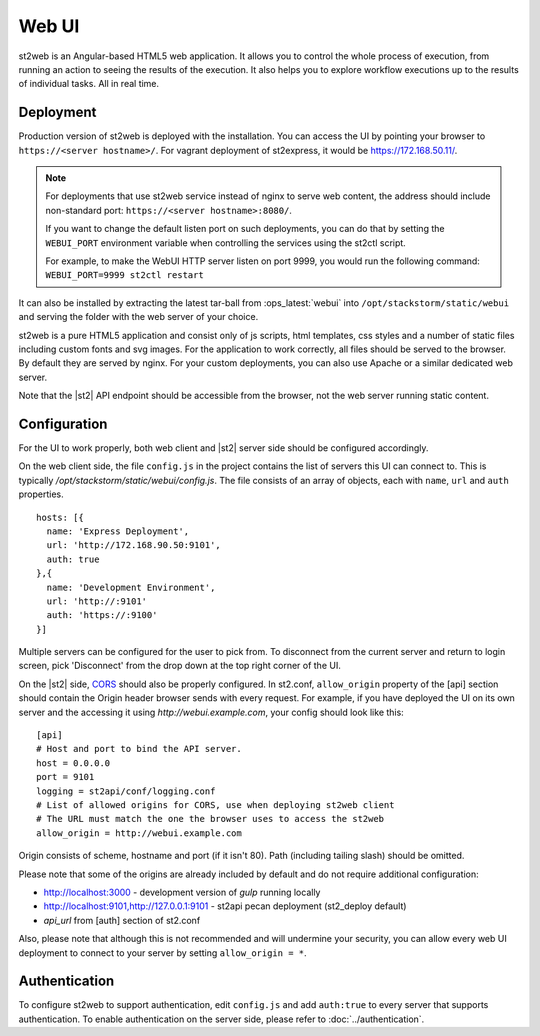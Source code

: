 Web UI
======

st2web is an Angular-based HTML5 web application. It allows you to control the whole process of execution, from running an action to seeing the results of the execution. It also helps you to explore workflow executions up to the results of individual tasks. All in real time.

Deployment
-----------

Production version of st2web is deployed with the installation. You can access the UI by pointing your browser to ``https://<server hostname>/``. For vagrant deployment of st2express, it would be https://172.168.50.11/.

.. note::

    For deployments that use st2web service instead of nginx to serve web content, the address should include non-standard port: ``https://<server hostname>:8080/``.

    If you want to change the default listen port on such deployments, you can do that by setting the ``WEBUI_PORT``
    environment variable when controlling the services using the st2ctl script.

    For example, to make the WebUI HTTP server listen on port 9999, you would run the following
    command: ``WEBUI_PORT=9999 st2ctl restart``

It can also be installed by extracting the latest tar-ball from :ops_latest:`webui` into ``/opt/stackstorm/static/webui`` and serving the folder with the web server of your choice.

st2web is a pure HTML5 application and consist only of js scripts, html templates, css styles and a number of static files including custom fonts and svg images. For the application to work correctly, all files should be served to the browser. By default they are served by nginx. For your custom deployments, you can also use Apache or a similar dedicated web server.

Note that the |st2| API endpoint should be accessible from the browser, not the web server running static content.


Configuration
-------------

For the UI to work properly, both web client and |st2| server side should be configured accordingly.

On the web client side, the file ``config.js`` in the project contains the list of servers this UI can connect to. This is typically `/opt/stackstorm/static/webui/config.js`. The file consists of an array of objects, each with ``name``, ``url`` and ``auth`` properties.

::

   hosts: [{
     name: 'Express Deployment',
     url: 'http://172.168.90.50:9101',
     auth: true
   },{
     name: 'Development Environment',
     url: 'http://:9101'
     auth: 'https://:9100'
   }]


Multiple servers can be configured for the user to pick from. To disconnect from the current server and return to login screen, pick 'Disconnect' from the drop down at the top right corner of the UI.

On the |st2| side, `CORS <https://en.wikipedia.org/wiki/Cross-origin_resource_sharing>`__ should also be properly configured. In st2.conf, ``allow_origin`` property of the [api] section should contain the Origin header browser sends with every request. For example, if you have deployed the UI on its own server and the accessing it using `http://webui.example.com`, your config should look like this:

::

   [api]
   # Host and port to bind the API server.
   host = 0.0.0.0
   port = 9101
   logging = st2api/conf/logging.conf
   # List of allowed origins for CORS, use when deploying st2web client
   # The URL must match the one the browser uses to access the st2web
   allow_origin = http://webui.example.com

Origin consists of scheme, hostname and port (if it isn't 80). Path (including tailing slash) should be omitted.

Please note that some of the origins are already included by default and do not require additional configuration:

* http://localhost:3000 - development version of `gulp` running locally
* http://localhost:9101,http://127.0.0.1:9101 - st2api pecan deployment (st2_deploy default)
* `api_url` from [auth] section of st2.conf

Also, please note that although this is not recommended and will undermine your security, you can allow every web UI deployment to connect to your server by setting ``allow_origin = *``.

Authentication
--------------

To configure st2web to support authentication, edit ``config.js`` and add ``auth:true`` to every server that supports authentication. To enable authentication on the server side, please refer to :doc:`../authentication`.
